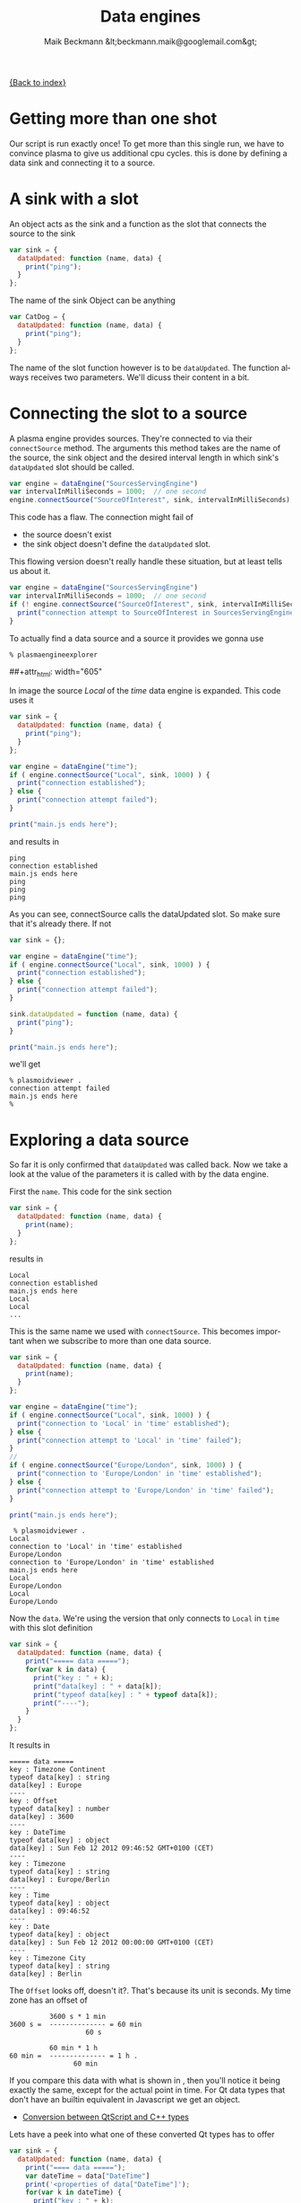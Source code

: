 #+Title: Data engines
#+Author: Maik Beckmann &lt;beckmann.maik@googlemail.com&gt;
#+Language: en
#+Style: <link rel="stylesheet" type="text/css" href="org-mode.css"/>

[[file:index.html][{Back to index}]]

* Getting more than one shot
Our script is run exactly once!  To get more than this single run, we have to
convince plasma to give us additional cpu cycles.  this is done by defining a
data sink and connecting it to a source.

* A sink with a slot
An object acts as the sink and a function as the slot that connects the source
to the sink
#+begin_src js
  var sink = {
    dataUpdated: function (name, data) {
      print("ping");
    }
  };
#+end_src
The name of the sink Object can be anything
#+begin_src js
  var CatDog = {
    dataUpdated: function (name, data) {
      print("ping");
    }
  };
#+end_src
The name of the slot function however is to be =dataUpdated=.  The function
always receives two parameters.  We'll dicuss their content in a bit.

* Connecting the slot to a source
A plasma engine provides sources.  They're connected to via their
=connectSource= method.  The arguments this method takes are the name of the
source, the sink object and the desired interval length in which sink's
=dataUpdated= slot should be called.
#+begin_src js
  var engine = dataEngine("SourcesServingEngine")
  var intervalInMilliSeconds = 1000;  // one second
  engine.connectSource("SourceOfInterest", sink, intervalInMilliSeconds);
#+end_src
This code has a flaw.  The connection might fail of
 - the source doesn't exist
 - the sink object doesn't define the =dataUpdated= slot.
This flowing version doesn't really handle these situation, but at least tells
us about it.
#+begin_src js
  var engine = dataEngine("SourcesServingEngine")
  var intervalInMilliSeconds = 1000;  // one second
  if (! engine.connectSource("SourceOfInterest", sink, intervalInMilliSeconds) ) {
    print("connection attempt to SourceOfInterest in SourcesServingEngine failed D:");
  }
#+end_src

To actually find a data source and a source it provides we gonna use
 : % plasmaengineexplorer
#+caption: Plasma engine explorer
#+label: fig:plasmaengineexplorer
##+attr_html: width="605"
[[file:images/plasmaengineexplorer.png]]
#
In image \ref{fig:plasmaengineexplorer} the source /Local/ of the /time/ data
engine is expanded.  This code uses it
#+begin_src js
  var sink = {
    dataUpdated: function (name, data) {
      print("ping");
    }
  };

  var engine = dataEngine("time");
  if ( engine.connectSource("Local", sink, 1000) ) {
    print("connection established");
  } else {
    print("connection attempt failed");
  }

  print("main.js ends here");
#+end_src
and results in
 : ping
 : connection established
 : main.js ends here
 : ping
 : ping
 : ping

As you can see, connectSource calls the dataUpdated slot.  So make sure that
it's already there.  If not
#+begin_src js
  var sink = {};

  var engine = dataEngine("time");
  if ( engine.connectSource("Local", sink, 1000) ) {
    print("connection established");
  } else {
    print("connection attempt failed");
  }

  sink.dataUpdated = function (name, data) {
    print("ping");
  }

  print("main.js ends here");
#+end_src
we'll get
 : % plasmoidviewer .
 : connection attempt failed
 : main.js ends here
 : %

* Exploring a data source
So far it is only confirmed that =dataUpdated= was called back.  Now we take a
look at the value of the parameters it is called with by the data engine.

First the =name=.  This code for the sink section
#+begin_src js
  var sink = {
    dataUpdated: function (name, data) {
      print(name);
    }
  };
#+end_src
results in
 : Local
 : connection established
 : main.js ends here
 : Local
 : Local
 : ...
This is the same name we used with =connectSource=.  This becomes important
when we subscribe to more than one data source.
#+begin_src js
  var sink = {
    dataUpdated: function (name, data) {
      print(name);
    }
  };

  var engine = dataEngine("time");
  if ( engine.connectSource("Local", sink, 1000) ) {
    print("connection to 'Local' in 'time' established");
  } else {
    print("connection attempt to 'Local' in 'time' failed");
  }
  //
  if ( engine.connectSource("Europe/London", sink, 1000) ) {
    print("connection to 'Europe/London' in 'time' established");
  } else {
    print("connection attempt to 'Europe/London' in 'time' failed");
  }

  print("main.js ends here");
#+end_src
 :  % plasmoidviewer .
 : Local
 : connection to 'Local' in 'time' established
 : Europe/London
 : connection to 'Europe/London' in 'time' established
 : main.js ends here
 : Local
 : Europe/London
 : Local
 : Europe/Londo

Now the =data=.  We're using the version that only connects to =Local= in
=time= with this slot definition
#+begin_src js
  var sink = {
    dataUpdated: function (name, data) {
      print("===== data =====");
      for(var k in data) {
        print("key : " + k);
        print("data[key] : " + data[k]);
        print("typeof data[key] : " + typeof data[k]);
        print("----");
      }
    }
  };
#+end_src
It results in
 : ===== data =====
 : key : Timezone Continent
 : typeof data[key] : string
 : data[key] : Europe
 : ----
 : key : Offset
 : typeof data[key] : number
 : data[key] : 3600
 : ----
 : key : DateTime
 : typeof data[key] : object
 : data[key] : Sun Feb 12 2012 09:46:52 GMT+0100 (CET)
 : ----
 : key : Timezone
 : typeof data[key] : string
 : data[key] : Europe/Berlin
 : ----
 : key : Time
 : typeof data[key] : object
 : data[key] : 09:46:52
 : ----
 : key : Date
 : typeof data[key] : object
 : data[key] : Sun Feb 12 2012 00:00:00 GMT+0100 (CET)
 : ----
 : key : Timezone City
 : typeof data[key] : string
 : data[key] : Berlin
The =Offset= looks off, doesn't it?.  That's because its unit is seconds.  My
time zone has an offset of
 :           3600 s * 1 min
 : 3600 s =  -------------- = 60 min
 :                    60 s
 :
 :           60 min * 1 h
 : 60 min =  -------------- = 1 h .
 :                 60 min

If you compare this data with what is shown in \ref{fig:plasmaengineexplorer},
then you'll notice it being exactly the same, except for the actual point in
time.  For Qt data types that don't have an builtin equivalent in Javascript we
get an object.
 - [[http://doc.qt.nokia.com/4.7-snapshot/scripting.html#conversion-between-qtscript-and-c-types][Conversion between QtScript and C++ types]]
Lets have a peek into what one of these converted Qt types has to offer
#+begin_src js
  var sink = {
    dataUpdated: function (name, data) {
      print("==== data =====");
      var dateTime = data["DateTime"]
      print('<properties of data["DateTime"]');
      for(var k in dateTime) {
        print("key : " + k);
        print('typeof dateTime[key] : ' + typeof dateTime[k]);
        print('dateTime[key] : ' + dateTime[k]);
      }
      print('</properties of data["DateTime"]');
    }
  };
#+end_src
 : ==== data =====
 : <properties of data["DateTime"]
 : </properties of data["DateTime"]
Nothing?  That is correct.  This shell around an C++ object only hands out you
a string representation of its value to Javascript.  Though they are not
showing up with the code above, these objects have the following methods
 - =toString()=
 - =toLocaleString()=
 - =valueOf()=
 - =hasOwnProperty(V)=
 - =isPrototypeOf(V)=
 - =propertyIsEnumerable(V)=
The Qt docs just mention their existence
 - http://doc.qt.nokia.com/4.7-snapshot/ecmascript.html
For real information head over to Mozilla
 - https://developer.mozilla.org/en/JavaScript/Reference/Global_Objects/Object
However, you probably only ever use =toString()=.
#+begin_src js
  var sink = {
    dataUpdated: function (name, data) {
      print("==== data =====");
      var dateTime = data["DateTime"]
      print("typeof dateTime : " + typeof dateTime);
      print("typeof dateTime.toString : " + typeof dateTime.toString);
      print("typeof dateTime.toString() : " + typeof dateTime.toString());
      print("dateTime.toString() : " + dateTime.toString());
    }
  };
#+end_src
 : ==== data =====
 : typeof dateTime : object
 : typeof dateTime.toString : function
 : typeof dateTime.toString() : string
 : dateTime.toString() : Sun Feb 12 2012 11:45:39 GMT+0100 (CET)

*  COMMENT The /systemmonitor/ date engine
** CPU load
#+caption: systemmonitor : the system's total cpu load
#+label: fig:cpu_total_load
##+attr_html: width="605"
[[file:images/cpu_total_load.png]]

#+begin_src js
  var sink = {
    dataUpdated: function (name, data) {
      print("==== data =====");
      for(var k in data) {
        print("key : " + k);
        print('data[key] : ' + data[k]);
        print("---")
      }
    }
  };

  var engine = dataEngine("systemmonitor");
  if ( engine.connectSource("cpu/system/TotalLoad", sink, 1000) ) {
    print("connection established");
  } else {
    print("connection attempt failed");
  }

  print("main.js ends here");
#+end_src
 : ==== data =====
 : key : type
 : data[key] : float
 : ---
 : ==== data =====
 : key : units
 : data[key] : %
 : ---
 : key : type
 : data[key] : float
 : ---
 : key : value
 : data[key] : 1.503759
 : ---
 : key : min
 : data[key] : 0
 : ---
 : key : name
 : data[key] : CPU Total Load
 : ---
 : key : max
 : data[key] : 100

#+begin_src js
  var sink = {
    dataUpdated: function (name, data) {
      print(data["value"] + data["units"]);
    }
  };
#+end_src
 : connection established
 : main.js ends here
 : NaN
 : 4.834606%
 : 0.502513%
 : 1.012658%

#+begin_src js
  var sink = {
    dataUpdated: function (name, data) {
      // No data aviable. God knows why
      if (!data["value"]) {
        return;
      }

      print(data["value"] + data["units"]);
    }
  };
#+end_src
 : connection established
 : main.js ends here
 : 4.822335%
 : 0.751880%
 : 0.501253%


- http://developer.mozilla.org/en/JavaScript/Reference/Global_Objects/parseInt
#+begin_src js
  var sink = {
    dataUpdated: function (name, data) {
      // No data aviable. God knows why
      if (!data["value"]) {
        return;
      }

      print(parseInt(data["value"], 10) + data["units"]);
    }
  };
#+end_src
 : connection established
 : main.js ends here
 : 5%
 : 2%
 : 0%

** Application memory
#+begin_src js
  var sink = {
    dataUpdated: function (name, data) {
      print(data["value"] + data["units"]);
    }
  };

  var engine = dataEngine("systemmonitor");
  if ( engine.connectSource("mem/physical/application", sink, 1000) ) {
    print("connection established");
  } else {
    print("connection attempt failed");
  }

  print("main.js ends here");
#+end_src
 : connection established
 : main.js ends here
 : NaN
 : 2077064KB
 : 2079192KB
 : 2079544KB

#+begin_src js
  var sink = {
    dataUpdated: function (name, data) {
      if (!data["value"]) { return; }
      print(parseInt(data["value"] / 1024, 10) + "MB");
    }
  };
#+end_src
 : connection established
 : main.js ends here
 : 1934MB
 : 1932MB
 : 1932MB
** Wlan
*** Down rate
#+begin_src js
  var sink = {
    dataUpdated: function (name, data) {
      print(data["value"] + data["units"]);
    }
  };

  var engine = dataEngine("systemmonitor");
  if ( engine.connectSource("network/interfaces/wlan0/receiver/data", sink, 1000) ) {
    print("connection established");
  } else {
    print("connection attempt failed");
  }

  print("main.js ends here");
#+end_src
connection established
main.js ends here
NaN
89KB/s
103KB/s
105KB/s

#+begin_src js
  var sink = {
    dataUpdated: function (name, data) {
      if (!data["value"]) { return; }
      print(data["value"] + data["units"]);
    }
  };
#+end_src
 : connection established
 : main.js ends here
 : 124KB/s
 : 97KB/s
 : 131KB/s

*** Up rate
#+begin_src js
  var sink = {
    dataUpdated: function (name, data) {
      if (!data["value"]) { return; }
      print(data["value"] + data["units"]);
    }
  };

  var engine = dataEngine("systemmonitor");
  if ( engine.connectSource("network/interfaces/wlan0/transmitter/data", sink, 1000) ) {
    print("connection established");
  } else {
    print("connection attempt failed");
  }

  print("main.js ends here");

#+end_src
 : connection established
 : main.js ends here
 : 5KB/s
 : 6KB/s
 : 6KB/s

*** Joined data
#+begin_src js
  var sink = (function () {
    var obj = {}

    obj.sourceUp = "network/interfaces/wlan0/transmitter/data";
    obj.sourceDown = "network/interfaces/wlan0/receiver/data";
    obj.cache = {
      up: {value: "----", units: "KB/s"},
      down: {value: "----", units: "KB/s"}
    };

    obj.dataUpdated = function (name, data) {
      if (!data["value"]) { return; }

      // TODO: up and down tauchen
      if (name == this.sourceUp) {
        this.cache.up = data;
      } else if (name == this.sourceDown) {
        this.cache.down = data;
      }

      var msg = "down: " + this.cache.down["value"] + this.cache.down["units"];
      msg += " ";
      msg += "up: " + this.cache.up["value"] + this.cache.up["units"];
      print(msg);
    }

    return obj;
  })();


  var engine = dataEngine("systemmonitor");

  if ( engine.connectSource(sink.sourceDown, sink, 1000) ) {
    print("connection to '" +  sink.sourceDown + "' established");
  } else {
    print("connection attempt to '" + sink.sourceDown + "' failed");
  }

  if ( engine.connectSource(sink.sourceUp, sink, 1000) ) {
    print("connection to '" +  sink.sourceUp + "' established");
  } else {
    print("connection attempt to '" + sink.sourceUp + "' failed");
  }


  print("main.js ends here");
#+end_src
 : connection to 'network/interfaces/wlan0/receiver/data' established
 : connection to 'network/interfaces/wlan0/transmitter/data' established
 : main.js ends here
 : down: ----KB/s up: 5KB/s
 : down: 105KB/s up: 5KB/s
 : down: 105KB/s up: 5KB/s
 : down: 91KB/s up: 5KB/s
 : down: 91KB/s up: 6KB/s
 : down: 147KB/s up: 6KB/s

** Harddisk
*** Read rate
#+begin_src js
  var sink = {
    dataUpdated: function (name, data) {
      print(data["value"] + data["units"]);
    }
  };

  var engine = dataEngine("systemmonitor");
  if ( engine.connectSource("disk/sda_(8:0)/Rate/rblk", sink, 1000) ) {
    print("connection established");
  } else {
    print("connection attempt failed");
  }

  print("main.js ends here");
#+end_src
 : connection established
 : main.js ends here
 : NaN
 : 0.000000KB/s
 : 0.000000KB/s
 : 0.000000KB/s

#+begin_src js
  var sink = {
    dataUpdated: function (name, data) {
      // No data aviable. God knows why
      if (!data["value"]) {
        return;
      }

      print(parseInt(data["value"], 10) + data["units"]);
    }
  };
#+end_src
 : connection established
 : main.js ends here
 : 0KB/s
 : 0KB/s
 : 0KB/s

*** Write rate
#+begin_src js
  var sink = {
    dataUpdated: function (name, data) {
      // No data aviable. God knows why
      if (!data["value"]) {
        return;
      }

      print(parseInt(data["value"], 10) + data["units"]);
    }
  };

  var engine = dataEngine("systemmonitor");
  if ( engine.connectSource("disk/sda_(8:0)/Rate/wblk", sink, 1000) ) {
    print("connection established");
  } else {
    print("connection attempt failed");
  }

  print("main.js ends here");
#+end_src
 : connection established
 : main.js ends here
 : 0KB/s
 : 0KB/s
 : 0KB/s
*** Joined data
#+begin_src js
  var sink = (function () {
    var obj = {}

    obj.sourceRead = "disk/sda_(8:0)/Rate/wblk";
    obj.sourceWrite = "disk/sda_(8:0)/Rate/rblk";
    obj.cache = {
      read: {value: "----", units: "KB/s"},
      write: {value: "----", units: "KB/s"}
    };

    obj.dataUpdated = function (name, data) {
      if (!data["value"]) { return; }

      if (name == this.sourceRead) {
        this.cache.read = data;
        this.cache.read["value"] = parseInt(data["value"], 10);
      } else if (name == this.sourceWrite) {
        this.cache.write = data;
        this.cache.write["value"] = parseInt(data["value"], 10);
      }

      var msg = "read: " + this.cache.read["value"]
                         + this.cache.read["units"];
      msg += " ";
      msg += "write: " + this.cache.write["value"]
                       + this.cache.write["units"];
      print(msg);
    }

    return obj;
  })();


  var engine = dataEngine("systemmonitor");

  if ( engine.connectSource(sink.sourceRead, sink, 1000) ) {
    print("connection to '" +  sink.sourceRead + "' established");
  } else {
    print("connection attempt to '" + sink.sourceRead + "' failed");
  }

  if ( engine.connectSource(sink.sourceWrite, sink, 1000) ) {
    print("connection to '" +  sink.sourceWrite + "' established");
  } else {
    print("connection attempt to '" + sink.sourceWrite + "' failed");
  }


  print("main.js ends here");
#+end_src
 : connection to 'disk/sda_(8:0)/Rate/wblk' established
 : connection to 'disk/sda_(8:0)/Rate/rblk' established
 : main.js ends here
 : read: ----KB/s write: 0KB/s
 : read: 0KB/s write: 0KB/s
 : read: 0KB/s write: 0KB/s


